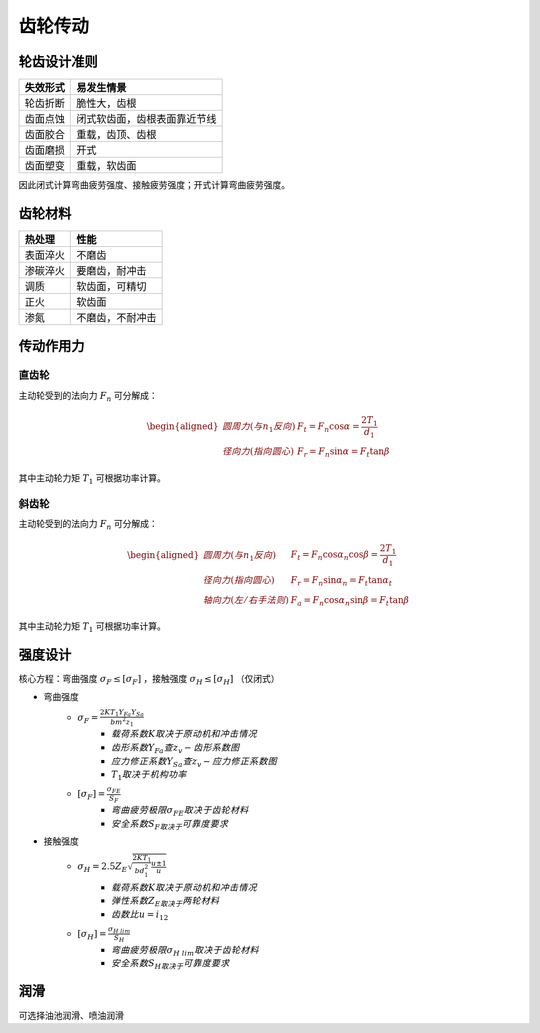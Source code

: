 齿轮传动
========

轮齿设计准则
------------

========= =============================
失效形式  易发生情景                   
========= =============================
轮齿折断  脆性大，齿根
齿面点蚀  闭式软齿面，齿根表面靠近节线
齿面胶合  重载，齿顶、齿根
齿面磨损  开式
齿面塑变  重载，软齿面
========= =============================

因此闭式计算弯曲疲劳强度、接触疲劳强度；开式计算弯曲疲劳强度。

齿轮材料
--------

========= =================
热处理    性能             
========= =================
表面淬火  不磨齿
渗碳淬火  要磨齿，耐冲击
调质      软齿面，可精切
正火      软齿面
渗氮      不磨齿，不耐冲击
========= =================

传动作用力
----------

直齿轮
++++++

主动轮受到的法向力 :math:`F_n` 可分解成：

.. math::

	\begin{aligned}
	圆周力(与n_1反向)\ &F_t=F_n\cos\alpha=\frac{2T_1}{d_1}\\
	径向力(指向圆心)\ &F_r=F_n\sin\alpha=F_t\tan\beta
	\end{aligned}

其中主动轮力矩 :math:`T_1` 可根据功率计算。

斜齿轮
++++++

主动轮受到的法向力 :math:`F_n` 可分解成：

.. math::

	\begin{aligned}
	圆周力(与n_1反向)\ &F_t=F_n\cos\alpha_n\cos\beta=\frac{2T_1}{d_1}\\
	径向力(指向圆心)\ &F_r=F_n\sin\alpha_n=F_t\tan\alpha_t\\
	轴向力(左/右手法则)\ &F_a=F_n\cos\alpha_n\sin\beta=F_t\tan\beta
	\end{aligned}

其中主动轮力矩 :math:`T_1` 可根据功率计算。

强度设计
--------

核心方程：弯曲强度 :math:`\sigma_F\le[\sigma_F]` ，接触强度 :math:`\sigma_H\le[\sigma_H]` （仅闭式）

- 弯曲强度
	- :math:`\sigma_F=\frac{2KT_1Y_{Fa}Y_{Sa}}{bm^2z_1}`
		- :math:`载荷系数K取决于\underline{原动机和冲击情况}`
		- :math:`齿形系数Y_{Fa}查\underline{z_v-齿形系数图}`
		- :math:`应力修正系数Y_{Sa}查\underline{z_v-应力修正系数图}`
		- :math:`T_1取决于\underline{机构功率}`
	- :math:`[\sigma_F]=\frac{\sigma_{FE}}{S_F}`
		- :math:`弯曲疲劳极限\sigma_{FE}取决于\underline{齿轮材料}`
		- :math:`安全系数S_F取决于\underline{可靠度要求}`
- 接触强度
	- :math:`\sigma_H=2.5Z_E\sqrt{\frac{2KT_1}{bd_1^2}\frac{u\pm1}{u}}`
		- :math:`载荷系数K取决于\underline{原动机和冲击情况}`
		- :math:`弹性系数Z_E取决于\underline{两轮材料}`
		- :math:`齿数比u=i_{12}`
	- :math:`[\sigma_H]=\frac{\sigma_{H\ lim}}{S_H}`
		- :math:`弯曲疲劳极限\sigma_{H\ lim}取决于\underline{齿轮材料}`
		- :math:`安全系数S_H取决于\underline{可靠度要求}`

润滑
----

可选择油池润滑、喷油润滑